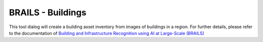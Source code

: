 BRAILS - Buildings
------

This tool dialog will create a building asset inventory from images of buildings in a region. For further details, please refer to the documentation of `Building and Infrastructure Recognition using AI at Large-Scale (BRAILS) <https://nheri-simcenter.github.io/BRAILS-Documentation/>`_
